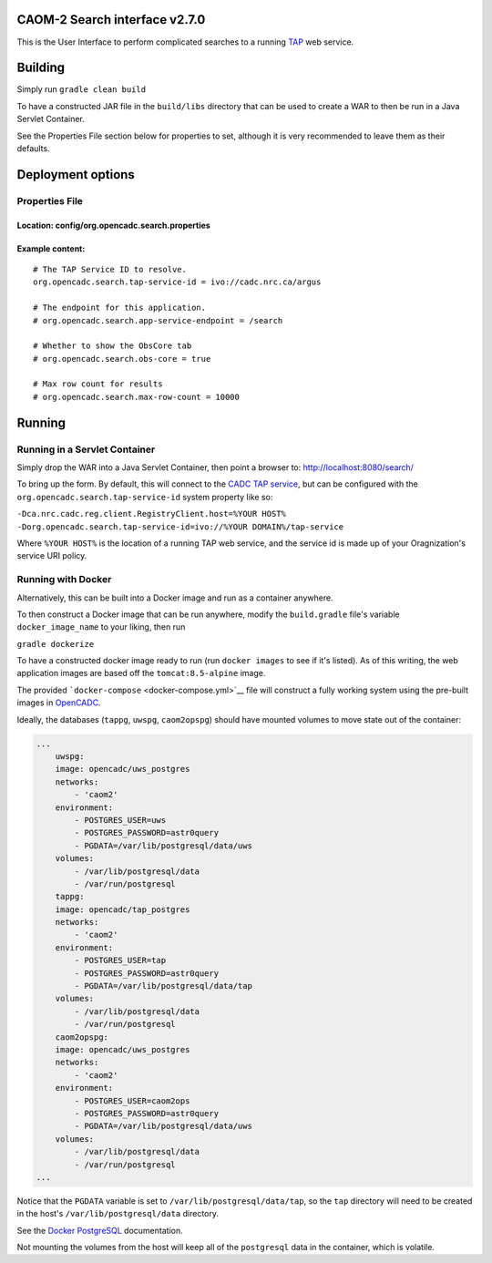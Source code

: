 CAOM-2 Search interface v2.7.0
~~~~~~~~~~~~~~~~~~~~~~~~~~~~~~

This is the User Interface to perform complicated searches to a running
`TAP <http://www.ivoa.net/documents/TAP/>`__ web service.

Building
~~~~~~~~

Simply run ``gradle clean build``

To have a constructed JAR file in the ``build/libs`` directory that can
be used to create a WAR to then be run in a Java Servlet Container.

See the Properties File section below for properties to set, although it
is very recommended to leave them as their defaults.

Deployment options
~~~~~~~~~~~~~~~~~~

Properties File
^^^^^^^^^^^^^^^

Location: config/org.opencadc.search.properties
'''''''''''''''''''''''''''''''''''''''''''''''

Example content:
''''''''''''''''

::

    # The TAP Service ID to resolve.
    org.opencadc.search.tap-service-id = ivo://cadc.nrc.ca/argus

    # The endpoint for this application. 
    # org.opencadc.search.app-service-endpoint = /search

    # Whether to show the ObsCore tab
    # org.opencadc.search.obs-core = true

    # Max row count for results
    # org.opencadc.search.max-row-count = 10000


Running
~~~~~~~

Running in a Servlet Container
^^^^^^^^^^^^^^^^^^^^^^^^^^^^^^

Simply drop the WAR into a Java Servlet Container, then point a browser
to: http://localhost:8080/search/

To bring up the form. By default, this will connect to the `CADC TAP
service <http://www.cadc-ccda.hia-iha.nrc-cnrc.gc.ca/tap>`__, but can be
configured with the ``org.opencadc.search.tap-service-id`` system
property like so:

``-Dca.nrc.cadc.reg.client.RegistryClient.host=%YOUR HOST% -Dorg.opencadc.search.tap-service-id=ivo://%YOUR DOMAIN%/tap-service``

Where ``%YOUR HOST%`` is the location of a running TAP web service, and
the service id is made up of your Oragnization's service URI policy.

Running with Docker
^^^^^^^^^^^^^^^^^^^

Alternatively, this can be built into a Docker image and run as a
container anywhere.

To then construct a Docker image that can be run anywhere, modify the
``build.gradle`` file's variable ``docker_image_name`` to your liking,
then run

``gradle dockerize``

To have a constructed docker image ready to run (run ``docker images``
to see if it's listed). As of this writing, the web application images
are based off the ``tomcat:8.5-alpine`` image.

The provided ```docker-compose`` <docker-compose.yml>`__ file will
construct a fully working system using the pre-built images in
`OpenCADC <https://hub.docker.com/r/opencadc/>`__.

Ideally, the databases (``tappg``, ``uwspg``, ``caom2opspg``) should
have mounted volumes to move state out of the container:

.. code:: yaml

    ...
        uwspg:
        image: opencadc/uws_postgres
        networks:
            - 'caom2'
        environment:
            - POSTGRES_USER=uws
            - POSTGRES_PASSWORD=astr0query
            - PGDATA=/var/lib/postgresql/data/uws
        volumes:
            - /var/lib/postgresql/data
            - /var/run/postgresql
        tappg:
        image: opencadc/tap_postgres
        networks:
            - 'caom2'
        environment:
            - POSTGRES_USER=tap
            - POSTGRES_PASSWORD=astr0query
            - PGDATA=/var/lib/postgresql/data/tap
        volumes:
            - /var/lib/postgresql/data
            - /var/run/postgresql
        caom2opspg:
        image: opencadc/uws_postgres
        networks:
            - 'caom2'
        environment:
            - POSTGRES_USER=caom2ops
            - POSTGRES_PASSWORD=astr0query
            - PGDATA=/var/lib/postgresql/data/uws
        volumes:
            - /var/lib/postgresql/data
            - /var/run/postgresql
    ...

Notice that the ``PGDATA`` variable is set to
``/var/lib/postgresql/data/tap``, so the ``tap`` directory will need to
be created in the host's ``/var/lib/postgresql/data`` directory.

See the `Docker PostgreSQL <https://hub.docker.com/_/postgres>`__
documentation.

Not mounting the volumes from the host will keep all of the
``postgresql`` data in the container, which is volatile.
